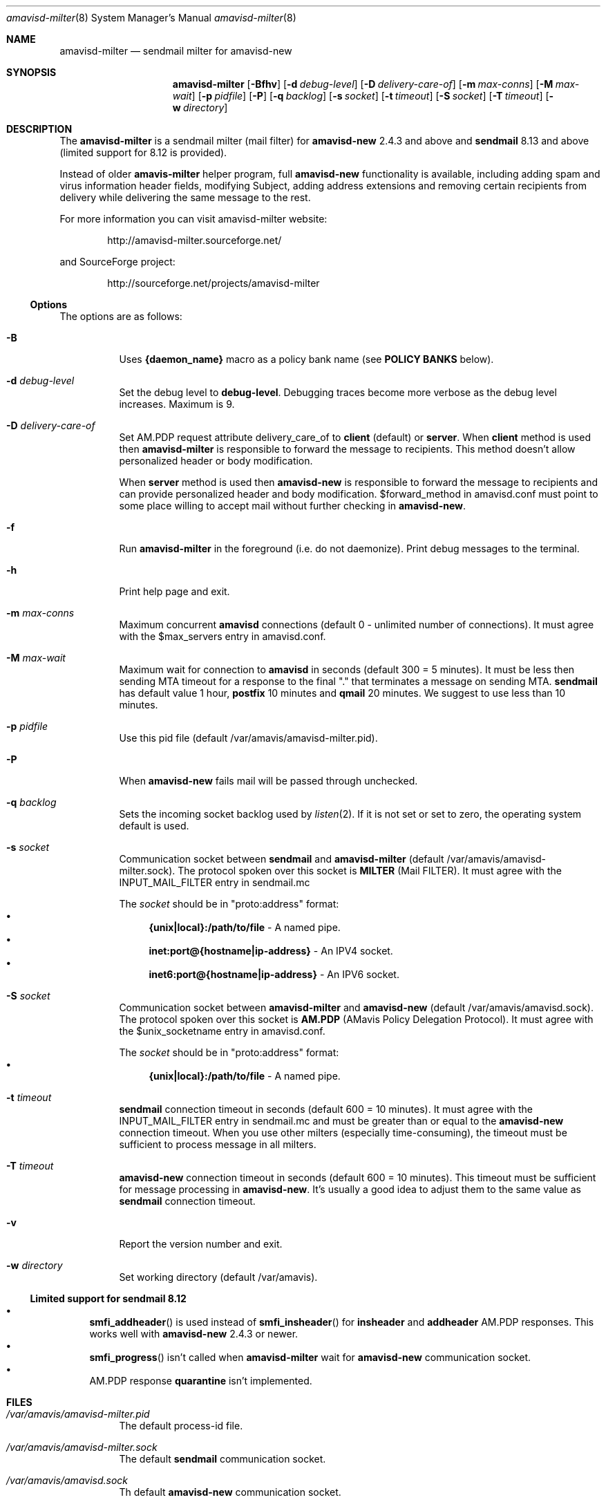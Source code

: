 .\"
.\" $Id: amavisd-milter.8,v 1.22 2013/04/22 00:36:12 reho Exp $
.\"
.Dd Januar 23, 2006
.Dt amavisd-milter 8
.Os
.Sh NAME
.Nm amavisd-milter
.Nd sendmail milter for amavisd-new
.Sh SYNOPSIS
.Nm
.Op Fl Bfhv
.Op Fl d Ar debug-level
.Op Fl D Ar delivery-care-of
.Op Fl m Ar max-conns
.Op Fl M Ar max-wait
.Op Fl p Ar pidfile
.Op Fl P
.Op Fl q Ar backlog
.Op Fl s Ar socket
.Op Fl t Ar timeout
.Op Fl S Ar socket
.Op Fl T Ar timeout
.Op Fl w Ar directory
.Sh DESCRIPTION
The
.Nm
is a sendmail milter (mail filter) for
.Sy amavisd-new
2.4.3 and above and
.Sy sendmail
8.13 and above (limited support for 8.12 is provided).
.Pp
Instead of older
.Sy amavis-milter
helper program, full
.Sy amavisd-new
functionality is available, including adding spam and virus information
header fields, modifying Subject, adding address extensions and removing
certain recipients from delivery while delivering the same message to
the rest.
.Pp
For more information you can visit amavisd-milter website:
.Bd -literal -offset indent
http://amavisd-milter.sourceforge.net/
.Ed
.Pp
and SourceForge project:
.Bd -literal -offset indent
http://sourceforge.net/projects/amavisd-milter
.Ed
.Ss Options
The options are as follows:
.Bl -tag -width indent
.It Fl B
Uses
.Sy {daemon_name}
macro as a policy bank name (see
.Sy POLICY BANKS
below).
.It Fl d Ar debug-level
Set the debug level to 
.Sy debug-level Ns
\&.
Debugging traces become more verbose as the debug level increases.
Maximum is 9.
.It Fl D Ar delivery-care-of
Set AM.PDP request attribute delivery_care_of to
.Sy client
(default) or
.Sy server Ns
\&.  When
.Sy client
method is used then
.Nm
is responsible to forward the message to recipients. This method doesn't
allow personalized header or body modification.
.Pp
When
.Sy server
method is used then
.Sy amavisd-new
is responsible to forward the message to recipients and can provide
personalized header and body modification.
$forward_method in amavisd.conf must point to some place willing to accept
mail without further checking in
.Sy amavisd-new Ns
\&.
.It Fl f              
Run
.Nm
in the foreground (i.e. do not daemonize).
Print debug messages to the terminal.
.It Fl h
Print help page and exit.
.It Fl m Ar max-conns
Maximum concurrent
.Sy amavisd
connections (default 0 - unlimited number of connections).
It must agree with the $max_servers entry in amavisd.conf.
.It Fl M Ar max-wait
Maximum wait for connection to
.Sy amavisd
in seconds (default 300 = 5 minutes).
It must be less then sending MTA timeout for a response to the final "."
that terminates a message on sending MTA.
.Sy sendmail
has default value 1 hour,
.Sy postfix
10 minutes and
.Sy qmail
20 minutes.
We suggest to use less than 10 minutes. 
.It Fl p Ar pidfile
Use this pid file (default /var/amavis/amavisd-milter.pid).
.It Fl P
When
.Sy amavisd-new
fails mail will be passed through unchecked.
.It Fl q Ar backlog
Sets the incoming socket backlog used by
.Xr listen 2 Ns
\&.
If it is not set or set to zero, the operating system default is used.
.It Fl s Ar socket
Communication socket between
.Sy sendmail
and
.Nm
(default /var/amavis/amavisd-milter.sock).
The protocol spoken over this socket is
.Sy MILTER
(Mail FILTER).
It must agree with the INPUT_MAIL_FILTER entry in sendmail.mc
.Pp
The
.Ar socket
should be in "proto:address" format:
.Bl -bullet -compact
.It
.Sy {unix|local}:/path/to/file
- A named pipe.
.It
.Sy inet:port@{hostname|ip-address}
- An IPV4 socket.
.It
.Sy inet6:port@{hostname|ip-address}
- An IPV6 socket.
.El
.It Fl S Ar socket
Communication socket between
.Nm
and
.Sy amavisd-new
(default /var/amavis/amavisd.sock).
The protocol spoken over this socket is
.Sy AM.PDP
(AMavis Policy Delegation Protocol).
It must agree with the $unix_socketname entry in amavisd.conf.
.Pp
The
.Ar socket
should be in "proto:address" format:
.Bl -bullet -compact
.It
.Sy {unix|local}:/path/to/file
- A named pipe.
.El
.It Fl t Ar timeout
.Sy sendmail
connection timeout in seconds (default 600 = 10 minutes).
It must agree with the INPUT_MAIL_FILTER entry in sendmail.mc and must be
greater than or equal to the
.Sy amavisd-new
connection timeout.
When you use other milters (especially time-consuming), the timeout must be
sufficient to process message in all milters.
.It Fl T Ar timeout
.Sy amavisd-new
connection timeout in seconds (default 600 = 10 minutes).
This timeout must be sufficient for message processing in
.Sy amavisd-new Ns
\&.
It's usually a good idea to adjust them to the same value as
.Sy sendmail
connection timeout.
.It Fl v
Report the version number and exit.
.It Fl w Ar directory
Set working directory (default /var/amavis).
.El
.Ss Limited support for sendmail 8.12
.Bl -bullet -compact
.It
.Fn smfi_addheader
is used instead of
.Fn smfi_insheader
for
.Li insheader
and
.Li addheader
AM.PDP responses. This works well with
.Sy amavisd-new
2.4.3 or newer.
.It
.Fn smfi_progress
isn't called when
.Sy amavisd-milter
wait for
.Sy amavisd-new
communication socket.
.It
AM.PDP response
.Li quarantine
isn't implemented.
.El
.Pp
.Sh FILES
.Bl -tag -width indent
.It Em /var/amavis/amavisd-milter.pid
The default process-id file.
.It Em /var/amavis/amavisd-milter.sock
The default
.Sy sendmail
communication socket.
.It Em /var/amavis/amavisd.sock
Th default
.Sy amavisd-new
communication socket.
.It Em /var/amavis
The default working directory.
.El
.Sh POLICY BANKS
If the option
.Sy -B
is enabled,
.Nm
uses the value of the milter macro
.Sy {daemon_name}
as a name of the
.Sy amavisd-new
policy bank. Usualy this milter macro is set to name of the MTA.
.Pp
When remote client is authenticated,
.Nm
uses this information as a name of the
.Sy amavisd-new
policy banks:
.Bl -tag -width indent
.It Sy SMTP_AUTH
Indicate that the remote client is authenticated.
.It Sy SMTP_AUTH_<MECH>
Remote client authentication mechanism.
.It Sy SMTP_AUTH_<MECH>_<BITS>
The number of bits used for the key of the symmetric cipher when
authentication mechanism use it.
.El
.Sh EXAMPLES
.Ss Configuring amavisd-new
In amavisd.conf file change protocol and socket settings to:
.Bd -literal -offset indent
$protocol = "AM.PDP";                      # Use AM.PDP protocol
$unix_socketname = "$MYHOME/amavisd.sock"; # Listen on Unix socket
### $inet_socket_port = 10024;             # Don't listen on TCP port
.Ed
.Pp
Then (re)start amavisd daemon.
.Ss Configuring sendmail
To the sendmail.mc file add the following entries:
.Bd -literal -offset indent
define(`confMILTER_MACROS_ENVFROM',
	confMILTER_MACROS_ENVFROM`, r, b')
INPUT_MAIL_FILTER(`amavisd-milter',
	`S=local:/var/amavis/amavisd-milter.sock,
	F=T, T=S:10m;R:10m;E:10m')
.Ed
.Pp
Then rebuild your sendmail.cf file, install it (usually to
/etc/mail/sendmail.cf) and (re)start sendmail daemon.
.Ss Running Nm
This example assume that
.Sy amavisd-new
is running as user
.Sy amavis Ns
\&.
It must agree with the entry $daemon_user in amavisd.conf.
.Pp
First create working directory:
.Bd -literal -offset indent
mkdir /var/amavis/tmp
chmod 750 /var/amavis/tmp
chown amavis /var/amavis/tmp
.Ed
.Pp
Then start
.Nm
as non-priviledged user amavis:
.Pp
.Dl su - amavis -c \&" Ns Nm Fl w Ar /var/amavis/tmp Ns \&"
.Ss Limiting maximum concurrent connections to amavisd
To limit concurrent connections to 4 and fail after 10 minutes
(10*60 secs) of waiting run
.Nm
with this options:
.Pp
.Dl su - amavis -c \&" Ns Nm Fl w Ar /var/amavis/tmp Fl m Ar 4 Fl M Ar 600 Ns \&"
.Ss Troubleshooting
For troubleshooting run
.Nm
on the foreground and set debug level to appropriate level:
.Pp
.Dl su - amavis -c \&" Ns Nm Fl w Ar /var/amavis/tmp Fl f Fl d Ar level Ns \&"
.Pp
where debug levels are:
.Bl -tag -width "XXXX"
.It 1
Not errors but unexpected states (connection abort etc).
.It 2
Main states in message processing.
.It 3
All
.Nm
debug messages.
.It 4-9
Milter communication debugging (smfi_setdbg 1-6).
.El
.Sh SEE ALSO
.Bd -literal
http://amavisd-milter.sourceforge.net
http://www.ijs.si/software/amavisd/
http://www.milter.org/developers
http://www.sendmail.org
.Ed
.Sh AUTHORS
This manual page was written by Petr Rehor <rx@rx.cz> and is based on
Jerzy Sakol <jerzy.sakol@commgraf.pl> initial work.
.Sh BUGS
A community mailing lists are available at:
.Bd -literal -offset indent
http://sourceforge.net/mail/?group_id=138169
.Ed
.Pp
Enhancements, requests and problem reports are welcome.
.Pp
If you run into problems first check the users mailing list archive
before asking questions on the list.
It's highly likely somebody has already come across the same problem
and it's been solved.
